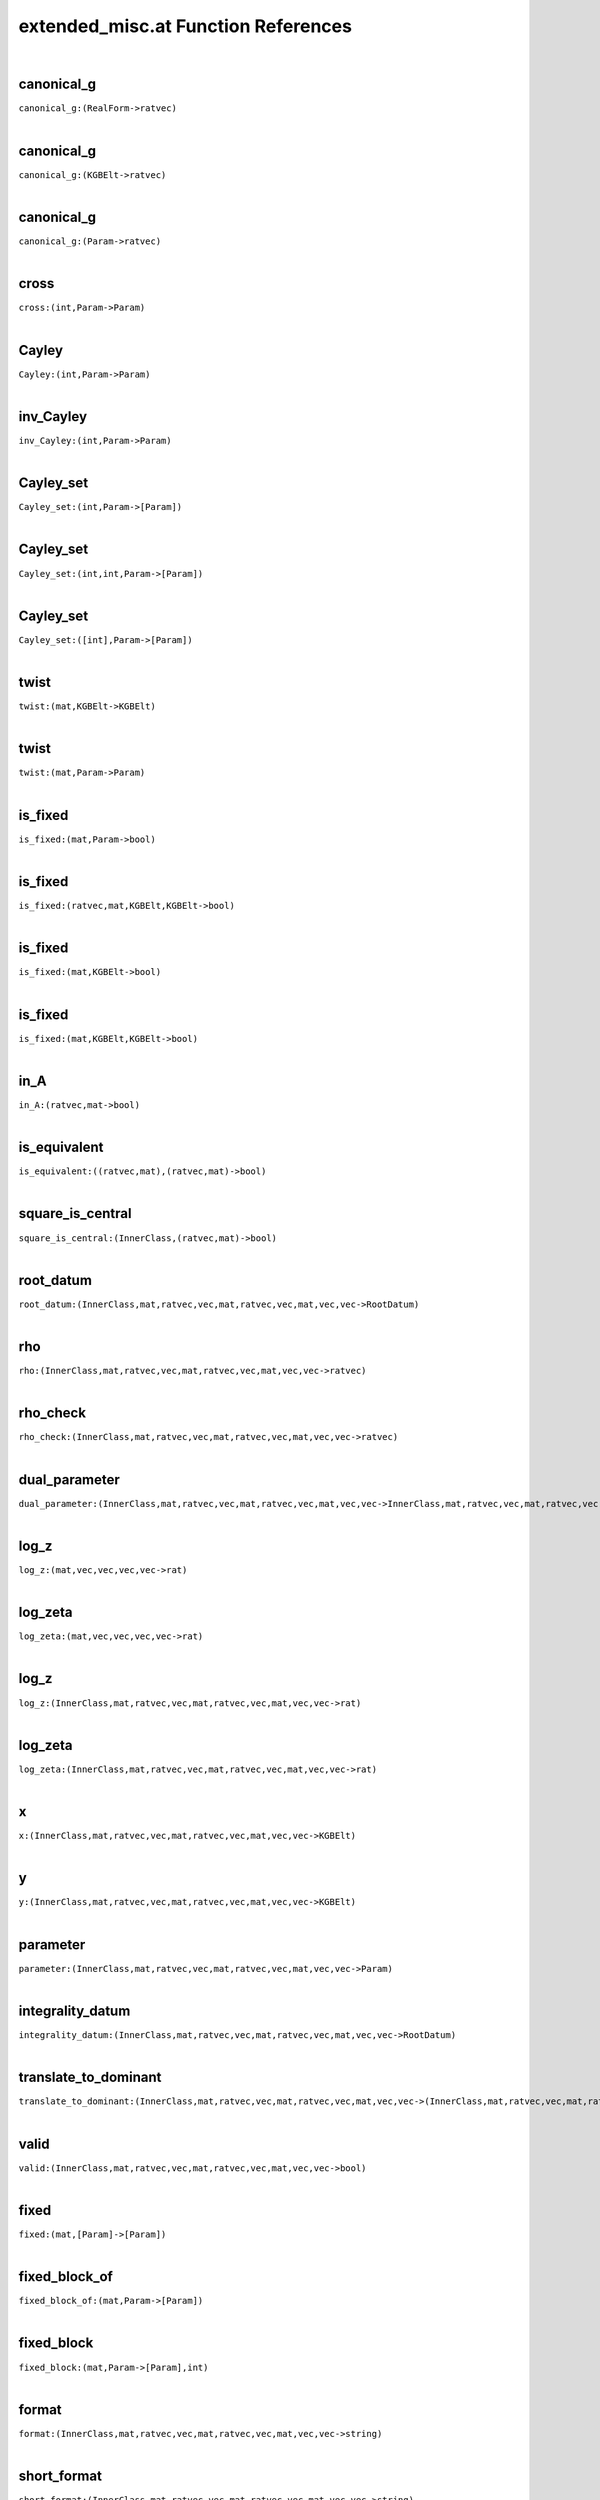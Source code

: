 .. _extended_misc.at_ref:

extended_misc.at Function References
=======================================================
|

.. _canonical_g_(RealForm->ratvec)1:

canonical_g
-------------------------------------------------
| ``canonical_g:(RealForm->ratvec)``
| 


.. _canonical_g_(KGBElt->ratvec)1:

canonical_g
-------------------------------------------------
| ``canonical_g:(KGBElt->ratvec)``
| 


.. _canonical_g_(Param->ratvec)1:

canonical_g
-------------------------------------------------
| ``canonical_g:(Param->ratvec)``
| 


.. _cross_(int,Param->Param)1:

cross
-------------------------------------------------
| ``cross:(int,Param->Param)``
| 


.. _Cayley_(int,Param->Param)1:

Cayley
-------------------------------------------------
| ``Cayley:(int,Param->Param)``
| 


.. _inv_Cayley_(int,Param->Param)1:

inv_Cayley
-------------------------------------------------
| ``inv_Cayley:(int,Param->Param)``
| 


.. _Cayley_set_(int,Param->[Param])1:

Cayley_set
-------------------------------------------------
| ``Cayley_set:(int,Param->[Param])``
| 


.. _Cayley_set_(int,int,Param->[Param])1:

Cayley_set
-------------------------------------------------
| ``Cayley_set:(int,int,Param->[Param])``
| 


.. _Cayley_set_([int],Param->[Param])1:

Cayley_set
-------------------------------------------------
| ``Cayley_set:([int],Param->[Param])``
| 


.. _twist_(mat,KGBElt->KGBElt)1:

twist
-------------------------------------------------
| ``twist:(mat,KGBElt->KGBElt)``
| 


.. _twist_(mat,Param->Param)1:

twist
-------------------------------------------------
| ``twist:(mat,Param->Param)``
| 


.. _is_fixed_(mat,Param->bool)1:

is_fixed
-------------------------------------------------
| ``is_fixed:(mat,Param->bool)``
| 


.. _is_fixed_(ratvec,mat,KGBElt,KGBElt->bool)1:

is_fixed
-------------------------------------------------
| ``is_fixed:(ratvec,mat,KGBElt,KGBElt->bool)``
| 


.. _is_fixed_(mat,KGBElt->bool)1:

is_fixed
-------------------------------------------------
| ``is_fixed:(mat,KGBElt->bool)``
| 


.. _is_fixed_(mat,KGBElt,KGBElt->bool)1:

is_fixed
-------------------------------------------------
| ``is_fixed:(mat,KGBElt,KGBElt->bool)``
| 


.. _in_A_(ratvec,mat->bool)1:

in_A
-------------------------------------------------
| ``in_A:(ratvec,mat->bool)``
| 


.. _is_equivalent_((ratvec,mat),(ratvec,mat)->bool)1:

is_equivalent
-------------------------------------------------
| ``is_equivalent:((ratvec,mat),(ratvec,mat)->bool)``
| 


.. _square_is_central_(InnerClass,(ratvec,mat)->bool)1:

square_is_central
-------------------------------------------------
| ``square_is_central:(InnerClass,(ratvec,mat)->bool)``
| 


.. _root_datum_(InnerClass,mat,ratvec,vec,mat,ratvec,vec,mat,vec,vec->RootDatum)1:

root_datum
-------------------------------------------------
| ``root_datum:(InnerClass,mat,ratvec,vec,mat,ratvec,vec,mat,vec,vec->RootDatum)``
| 


.. _rho_(InnerClass,mat,ratvec,vec,mat,ratvec,vec,mat,vec,vec->ratvec)1:

rho
-------------------------------------------------
| ``rho:(InnerClass,mat,ratvec,vec,mat,ratvec,vec,mat,vec,vec->ratvec)``
| 


.. _rho_check_(InnerClass,mat,ratvec,vec,mat,ratvec,vec,mat,vec,vec->ratvec)1:

rho_check
-------------------------------------------------
| ``rho_check:(InnerClass,mat,ratvec,vec,mat,ratvec,vec,mat,vec,vec->ratvec)``
| 


.. _dual_parameter_(InnerClass,mat,ratvec,vec,mat,ratvec,vec,mat,vec,vec->InnerClass,mat,ratvec,vec,mat,ratvec,vec,mat,vec,vec)1:

dual_parameter
-------------------------------------------------
| ``dual_parameter:(InnerClass,mat,ratvec,vec,mat,ratvec,vec,mat,vec,vec->InnerClass,mat,ratvec,vec,mat,ratvec,vec,mat,vec,vec)``
| 


.. _log_z_(mat,vec,vec,vec,vec->rat)1:

log_z
-------------------------------------------------
| ``log_z:(mat,vec,vec,vec,vec->rat)``
| 


.. _log_zeta_(mat,vec,vec,vec,vec->rat)1:

log_zeta
-------------------------------------------------
| ``log_zeta:(mat,vec,vec,vec,vec->rat)``
| 


.. _log_z_(InnerClass,mat,ratvec,vec,mat,ratvec,vec,mat,vec,vec->rat)1:

log_z
-------------------------------------------------
| ``log_z:(InnerClass,mat,ratvec,vec,mat,ratvec,vec,mat,vec,vec->rat)``
| 


.. _log_zeta_(InnerClass,mat,ratvec,vec,mat,ratvec,vec,mat,vec,vec->rat)1:

log_zeta
-------------------------------------------------
| ``log_zeta:(InnerClass,mat,ratvec,vec,mat,ratvec,vec,mat,vec,vec->rat)``
| 


.. _x_(InnerClass,mat,ratvec,vec,mat,ratvec,vec,mat,vec,vec->KGBElt)1:

x
-------------------------------------------------
| ``x:(InnerClass,mat,ratvec,vec,mat,ratvec,vec,mat,vec,vec->KGBElt)``
| 


.. _y_(InnerClass,mat,ratvec,vec,mat,ratvec,vec,mat,vec,vec->KGBElt)1:

y
-------------------------------------------------
| ``y:(InnerClass,mat,ratvec,vec,mat,ratvec,vec,mat,vec,vec->KGBElt)``
| 


.. _parameter_(InnerClass,mat,ratvec,vec,mat,ratvec,vec,mat,vec,vec->Param)1:

parameter
-------------------------------------------------
| ``parameter:(InnerClass,mat,ratvec,vec,mat,ratvec,vec,mat,vec,vec->Param)``
| 


.. _integrality_datum_(InnerClass,mat,ratvec,vec,mat,ratvec,vec,mat,vec,vec->RootDatum)1:

integrality_datum
-------------------------------------------------
| ``integrality_datum:(InnerClass,mat,ratvec,vec,mat,ratvec,vec,mat,vec,vec->RootDatum)``
| 


.. _translate_to_dominant_(InnerClass,mat,ratvec,vec,mat,ratvec,vec,mat,vec,vec->(InnerClass,mat,ratvec,vec,mat,ratvec,vec,mat,vec,vec),vec)1:

translate_to_dominant
-------------------------------------------------
| ``translate_to_dominant:(InnerClass,mat,ratvec,vec,mat,ratvec,vec,mat,vec,vec->(InnerClass,mat,ratvec,vec,mat,ratvec,vec,mat,vec,vec),vec)``
| 


.. _valid_(InnerClass,mat,ratvec,vec,mat,ratvec,vec,mat,vec,vec->bool)1:

valid
-------------------------------------------------
| ``valid:(InnerClass,mat,ratvec,vec,mat,ratvec,vec,mat,vec,vec->bool)``
| 


.. _fixed_(mat,[Param]->[Param])1:

fixed
-------------------------------------------------
| ``fixed:(mat,[Param]->[Param])``
| 


.. _fixed_block_of_(mat,Param->[Param])1:

fixed_block_of
-------------------------------------------------
| ``fixed_block_of:(mat,Param->[Param])``
| 


.. _fixed_block_(mat,Param->[Param],int)1:

fixed_block
-------------------------------------------------
| ``fixed_block:(mat,Param->[Param],int)``
| 


.. _format_(InnerClass,mat,ratvec,vec,mat,ratvec,vec,mat,vec,vec->string)1:

format
-------------------------------------------------
| ``format:(InnerClass,mat,ratvec,vec,mat,ratvec,vec,mat,vec,vec->string)``
| 


.. _short_format_(InnerClass,mat,ratvec,vec,mat,ratvec,vec,mat,vec,vec->string)1:

short_format
-------------------------------------------------
| ``short_format:(InnerClass,mat,ratvec,vec,mat,ratvec,vec,mat,vec,vec->string)``
| 


.. _long_format_(InnerClass,mat,ratvec,vec,mat,ratvec,vec,mat,vec,vec->string)1:

long_format
-------------------------------------------------
| ``long_format:(InnerClass,mat,ratvec,vec,mat,ratvec,vec,mat,vec,vec->string)``
| 


.. _display_(InnerClass,mat,ratvec,vec,mat,ratvec,vec,mat,vec,vec->)1:

display
-------------------------------------------------
| ``display:(InnerClass,mat,ratvec,vec,mat,ratvec,vec,mat,vec,vec->)``
| 


.. _display_one_line_(InnerClass,mat,ratvec,vec,mat,ratvec,vec,mat,vec,vec->)1:

display_one_line
-------------------------------------------------
| ``display_one_line:(InnerClass,mat,ratvec,vec,mat,ratvec,vec,mat,vec,vec->)``
| 


